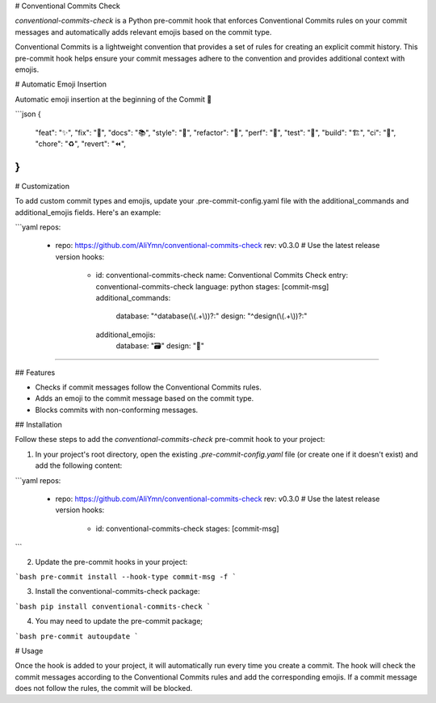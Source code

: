 # Conventional Commits Check

`conventional-commits-check` is a Python pre-commit hook that enforces Conventional Commits rules on your commit messages and automatically adds relevant emojis based on the commit type.

Conventional Commits is a lightweight convention that provides a set of rules for creating an explicit commit history. This pre-commit hook helps ensure your commit messages adhere to the convention and provides additional context with emojis.

# Automatic Emoji Insertion

Automatic emoji insertion at the beginning of the Commit 🎉

```json
{
    "feat": "✨",
    "fix": "🐛",
    "docs": "📚",
    "style": "💎",
    "refactor": "🧹",
    "perf": "🚀",
    "test": "🧪",
    "build": "🏗️",
    "ci": "👷",
    "chore": "♻️",
    "revert": "⏪",
}
```

# Customization

To add custom commit types and emojis, update your .pre-commit-config.yaml file with the additional_commands and additional_emojis fields. Here's an example:

```yaml
repos:
  - repo: https://github.com/AliYmn/conventional-commits-check
    rev: v0.3.0  # Use the latest release version
    hooks:
      - id: conventional-commits-check
        name: Conventional Commits Check
        entry: conventional-commits-check
        language: python
        stages: [commit-msg]
        additional_commands:
          database: "^database(\\(.+\\))?:"
          design: "^design(\\(.+\\))?:"
        additional_emojis:
          database: "🗃️"
          design: "🎨"
````

## Features

- Checks if commit messages follow the Conventional Commits rules.
- Adds an emoji to the commit message based on the commit type.
- Blocks commits with non-conforming messages.

## Installation

Follow these steps to add the `conventional-commits-check` pre-commit hook to your project:

1. In your project's root directory, open the existing `.pre-commit-config.yaml` file (or create one if it doesn't exist) and add the following content:

```yaml
repos:
  - repo: https://github.com/AliYmn/conventional-commits-check
    rev: v0.3.0  # Use the latest release version
    hooks:
      - id: conventional-commits-check
        stages: [commit-msg]
```

2. Update the pre-commit hooks in your project:


```bash
pre-commit install --hook-type commit-msg -f
```

3. Install the conventional-commits-check package:


```bash
pip install conventional-commits-check
```

4. You may need to update the pre-commit package;

```bash
pre-commit autoupdate
```

# Usage

Once the hook is added to your project, it will automatically run every time you create a commit. The hook will check the commit messages according to the Conventional Commits rules and add the corresponding emojis. If a commit message does not follow the rules, the commit will be blocked.